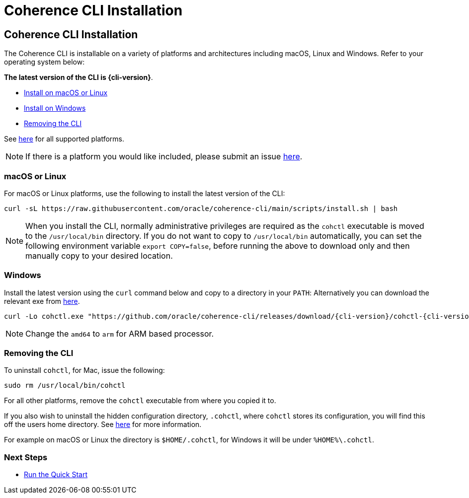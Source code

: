 ///////////////////////////////////////////////////////////////////////////////

    Copyright (c) 2021, 2025 Oracle and/or its affiliates.
    Licensed under the Universal Permissive License v 1.0 as shown at
    https://oss.oracle.com/licenses/upl.

///////////////////////////////////////////////////////////////////////////////

= Coherence CLI Installation
:description: Coherence CLI - Coherence CLI Installation
:keywords: oracle coherence, coherence-cli, documentation, management, cli, Coherence CLI Installation, Mac, Linux, Windows

== Coherence CLI Installation

The Coherence CLI is installable on a variety of platforms and architectures including macOS, Linux and Windows.
Refer to your operating system below:

*The latest version of the CLI is {cli-version}*.

* <<install-macos-linux, Install on macOS or Linux>>
* <<install-windows, Install on Windows>>
* <<uninstall, Removing the CLI>>

See https://github.com/oracle/coherence-cli/releases[here] for all supported platforms.

NOTE: If there is a platform you would like included, please submit an issue https://github.com/oracle/coherence-cli/issues/new/choose[here].

[#install-macos-linux]
=== macOS or Linux

For macOS or Linux platforms, use the following to install the latest version of the CLI:

[source,bash,subs="attributes"]
----
curl -sL https://raw.githubusercontent.com/oracle/coherence-cli/main/scripts/install.sh | bash
----

NOTE: When you install the CLI, normally administrative privileges are required as the `cohctl` executable is moved to the `/usr/local/bin` directory.
If you do not want to copy to `/usr/local/bin` automatically, you can set the following environment variable `export COPY=false`, before running the above to download only and then
manually copy to your desired location.

[#install-windows]
=== Windows

Install the latest version using the `curl` command below and copy to a directory in your `PATH`:
Alternatively you can download the relevant exe from https://github.com/oracle/coherence-cli/releases[here].

[source,bash,subs="attributes"]
----
curl -Lo cohctl.exe "https://github.com/oracle/coherence-cli/releases/download/{cli-version}/cohctl-{cli-version}-windows-amd64.exe"
----

NOTE: Change the `amd64` to `arm` for ARM based processor.

[#uninstall]
=== Removing the CLI

To uninstall `cohctl`, for Mac, issue the following:
[source,command]
----
sudo rm /usr/local/bin/cohctl
----

For all other platforms, remove the `cohctl` executable from where you copied it to.

If you also wish to uninstall the hidden configuration directory, `.cohctl`, where `cohctl` stores its configuration,
you will find this off the users home directory. See xref:../config/changing_config_locations.adoc[here] for more information.

For example on macOS or Linux the directory is `$HOME/.cohctl`, for Windows it will be under `%HOME%\.cohctl`.


=== Next Steps

* xref:../about/quickstart.adoc[Run the Quick Start]